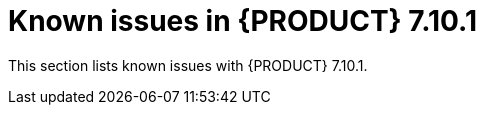 [id='rn-7.10.1-known-issues-ref']
= Known issues in {PRODUCT} 7.10.1

This section lists known issues with {PRODUCT} 7.10.1.

ifdef::PAM[]

== Process Designer

.Custom task thumbnails are not consistent [https://issues.redhat.com/browse/RHPAM-3496[RHPAM-3496]]

Issue: Custom task thumbnails are not consistent in both project and case project.

Steps to reproduce:

. Create a case project.
. In case project, create both process and case.
. Save the changes and close the process.
. Navigate to the project settings and add all the custom tasks.
. Save the changes.
. Check the process.
+
If the issue is not visible try to close and reopen the asset.
. Close the process.
. Remove all the custom tasks and save the changes.
. Check the process.
+
If the issue is not visible try to close and reopen the asset.

Expected result: Custom task thumbnails are consistent.

Actual result: Custom task thumbnails are not consistent.

Workaround: None.

.JavaScript language in an *On Entry Action* causes an unexpected system error after changing node to *Multiple Instance* [https://issues.redhat.com/browse/RHPAM-3409[RHPAM-3409]]

Issue: In the *Properties* panel, if the language is set to JavaScript in an *On Entry Action* property and you change the node to *Multiple Instance*, you receive an unexpected system error.

Steps to reproduce:

. Create a new business process.
. Create a task that contains *Multiple Instance* property.
. Enter any string to the *On Entry Action* property.
. Change the language to JavaScript.
. Set the value of the *Multiple Instance* property to `true`.

Expected result: No errors occur in the user interface or server log.

Actual result: You receive an unexpected system error.

Workaround: None.

== {KIE_SERVER}

.Execution of the `WebServiceWorkItemHandler` running on {EAP} 7.3.5 fails [https://issues.redhat.com/browse/RHPAM-3440[RHPAM-3440]]

Issue: The execution of the `WebServiceWorkItemHandler` on {KIE_SERVER} running on {EAP} 7.3.5 fails. The `ModuleClassLoader` is changed in the latest {EAP} release causes incompatibility with the code working in previous versions.

NOTE: Do not upgrade to {EAP} 7.3.5 if you are using `WebServiceWorkItemHandler` on {KIE_SERVER}. Use {EAP} 7.3.4 instead.

Steps to reproduce:

. Clone the https://github.com/kiegroup/droolsjbpm-integration/tree/master/kie-server-parent/kie-server-tests/kie-server-integ-tests-jbpm[droolsjbpm-integration] repository.
. Go to `droolsjbpm-integration/kie-server-parent/kie-server-tests/kie-server-integ-tests-jbpm/` directory.
. Execute the following command:
+
[source]
----
mvn clean install -Peap7 -Deap7.download.url=<eap 7.3.5 zip file URL> -Dit.test=WebServiceIntegrationTest
----
Test fails along with the errors in the console.

Workaround: None.

endif::[]
